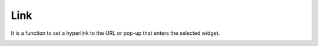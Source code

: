 Link
========================

It is a function to set a hyperlink to the URL or pop-up that enters the selected widget.

.. image:: /_static/panels/link/link.png
